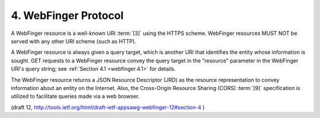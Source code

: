 4. WebFinger Protocol
=======================================

A WebFinger resource is a well-known URI :term:`[3]` 
using the HTTPS scheme.
WebFinger resources MUST NOT be served with any other URI scheme (such as HTTP).

A WebFinger resource is always given a query target, 
which is another URI that identifies the entity whose information is sought.  
GET requests to a WebFinger resource convey the query target 
in the "resource" parameter in the WebFinger URI's query string; 
see :ref:`Section 4.1 <webfinger.4.1>` for details.

The WebFinger resource returns a JSON Resource Descriptor (JRD) 
as the resource representation to convey information 
about an entity on the Internet.  
Also, the Cross-Origin Resource Sharing (CORS) :term:`[9]` 
specification is utilized to facilitate queries made via a web browser.

(draft 12, http://tools.ietf.org/html/draft-ietf-appsawg-webfinger-12#section-4 )



